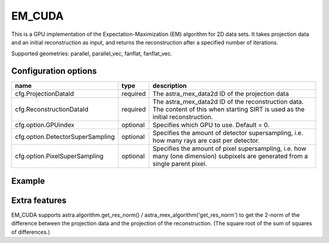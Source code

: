 EM_CUDA
=======

This is a GPU implementation of the Expectation-Maximization (EM) algorithm for 2D data sets. It takes projection data and an initial reconstruction as input, and returns the reconstruction after a specified number of iterations.

Supported geometries: parallel, parallel_vec, fanflat, fanflat_vec.

Configuration options
---------------------

================================	========	======
name 					type 		description
================================	========	======
cfg.ProjectionDataId 			required 	The astra_mex_data2d ID of the projection data
cfg.ReconstructionDataId 		required 	The astra_mex_data2d ID of the reconstruction data. The content of this when starting SIRT is used as the initial reconstruction.
cfg.option.GPUindex 			optional 	Specifies which GPU to use. Default = 0.
cfg.option.DetectorSuperSampling 	optional 	Specifies the amount of detector supersampling, i.e. how many rays are cast per detector.
cfg.option.PixelSuperSampling 		optional 	Specifies the amount of pixel supersampling, i.e. how many (one dimension) subpixels are generated from a single parent pixel.
================================	========	======

Example
-------

.. tabs::
  .. group-tab:: Python
    .. code-block:: python

      import astra
      import matplotlib.pyplot as plt
      import numpy

      # create geometries and projector
      proj_geom = astra.create_proj_geom('parallel', 1.0, 256, numpy.linspace(0, numpy.pi, 180, endpoint=False))
      vol_geom = astra.create_vol_geom(256,256)
      proj_id = astra.create_projector('cuda', proj_geom, vol_geom)

      # generate phantom image
      V_exact_id, V_exact = astra.data2d.shepp_logan(vol_geom)

      # create forward projection
      sinogram_id, sinogram = astra.create_sino(V_exact, proj_id)

      # reconstruct
      # initialize with ones to allow for multiplicative updates
      recon_id = astra.data2d.create('-vol', vol_geom, 1.0)
      cfg = astra.astra_dict('EM_CUDA')
      cfg['ProjectorId'] = proj_id
      cfg['ProjectionDataId'] = sinogram_id
      cfg['ReconstructionDataId'] = recon_id
      em_id = astra.algorithm.create(cfg)
      astra.algorithm.run(em_id, 15)
      V = astra.data2d.get(recon_id)
      plt.gray()
      plt.imshow(V)
      plt.show()

      # garbage disposal
      astra.data2d.delete([sinogram_id, recon_id, V_exact_id])
      astra.projector.delete(proj_id)
      astra.algorithm.delete(em_id)


  .. group-tab:: Matlab
    .. code-block:: matlab

	%% create phantom
	V_exact = phantom(256);

	%% create geometries
	proj_geom = astra_create_proj_geom('parallel', 1.0, 256, linspace2(0,pi,180));
	vol_geom = astra_create_vol_geom(256,256);

	%% create forward projection
	[sinogram_id, sinogram] = astra_create_sino_cuda(V_exact, proj_geom, vol_geom);

	%% reconstruct
	recon_id = astra_mex_data2d('create', '-vol', vol_geom, 1.0);  % initialize with
	% ones to allow for multiplicative updates
	cfg = astra_struct('EM_CUDA');
	cfg.ProjectionDataId = sinogram_id;
	cfg.ReconstructionDataId = recon_id;
	em_id = astra_mex_algorithm('create', cfg);
	astra_mex_algorithm('iterate', em_id, 15);
	V = astra_mex_data2d('get', recon_id);
	imshow(V, []);

	%% garbage disposal
	astra_mex_data2d('delete', sinogram_id, recon_id);
	astra_mex_algorithm('delete', em_id);

Extra features
--------------

EM_CUDA supports astra.algorithm.get_res_norm() / astra_mex_algorithm('get_res_norm') to get the
2-norm of the difference between the projection data and the projection of the reconstruction. (The
square root of the sum of squares of differences.)
